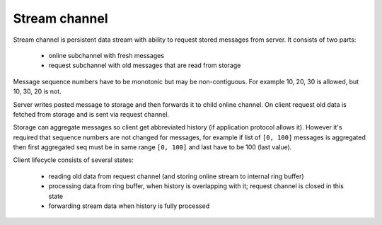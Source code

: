 Stream channel
--------------

Stream channel is persistent data stream with ability to request stored messages from server.
It consists of two parts:

 - online subchannel with fresh messages
 - request subchannel with old messages that are read from storage

Message sequence numbers have to be monotonic but may be non-contiguous. For example 10, 20, 30 is
allowed, but 10, 30, 20 is not.

Server writes posted message to storage and then forwards it to child online channel. On client
request old data is fetched from storage and is sent via request channel.

Storage can aggregate messages so client get abbreviated history (if application protocol allows
it). However it's required that sequence numbers are not changed for messages, for example if list
of ``[0, 100]`` messages is aggregated then first aggregated seq must be in same range ``[0, 100]``
and last have to be 100 (last value).

Client lifecycle consists of several states:

 - reading old data from request channel (and storing online stream to internal ring buffer)
 - processing data from ring buffer, when history is overlapping with it; request channel is closed
   in this state
 - forwarding stream data when history is fully processed

..
    vim: sts=4 sw=4 et tw=100
